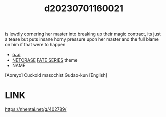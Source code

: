 :PROPERTIES:
:ID:       25fa29d3-24fa-49a2-a3bb-b6a5baf8ec39
:END:
#+title: d20230701160021
#+filetags: :20230701160021:ntronary:
is lewdly cornering her master into breaking up their magic contract, its just a tease but puts insane horny pressure upon her master and the full blame on him if that were to happen
- [[id:2f7f1fee-d8ac-47c7-85a1-89ae2170fdb2][oᴗo]]
- [[id:37392ff1-8a5f-4360-9201-c8c370ab9185][NETORASE]] [[id:e35c63fd-9b3a-4a0e-9866-900dd5399529][FATE SERIES]] theme
- NAME
[Aoreyo] Cuckold masochist Gudao-kun [English]
* LINK
https://nhentai.net/g/402789/

